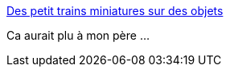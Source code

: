 :jbake-type: post
:jbake-status: published
:jbake-title: Des petit trains miniatures sur des objets
:jbake-tags: art,sculpture,miniature,trains,_mois_août,_année_2014
:jbake-date: 2014-08-13
:jbake-depth: ../
:jbake-uri: shaarli/1407930095000.adoc
:jbake-source: https://nicolas-delsaux.hd.free.fr/Shaarli?searchterm=http%3A%2F%2Fwww.laboiteverte.fr%2Fpetit-trains-miniatures-objets%2F&searchtags=art+sculpture+miniature+trains+_mois_ao%C3%BBt+_ann%C3%A9e_2014
:jbake-style: shaarli

http://www.laboiteverte.fr/petit-trains-miniatures-objets/[Des petit trains miniatures sur des objets]

Ca aurait plu à mon père ...
